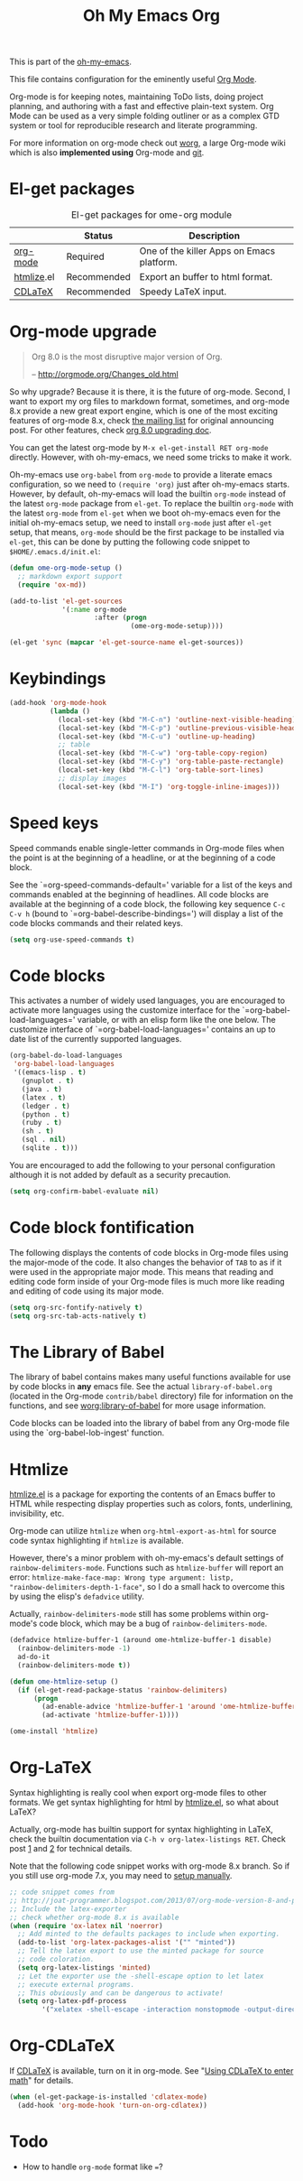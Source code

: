 #+TITLE: Oh My Emacs Org
#+OPTIONS: toc:nil num:nil ^:nil

This is part of the [[https://github.com/xiaohanyu/oh-my-emacs][oh-my-emacs]].

This file contains configuration for the eminently useful [[http://orgmode.org/][Org Mode]].

Org-mode is for keeping notes, maintaining ToDo lists, doing project
planning, and authoring with a fast and effective plain-text system.
Org Mode can be used as a very simple folding outliner or as a complex
GTD system or tool for reproducible research and literate programming.

For more information on org-mode check out [[http://orgmode.org/worg/][worg]], a large Org-mode wiki
which is also *implemented using* Org-mode and [[http://git-scm.com/][git]].

* El-get packages
  :PROPERTIES:
  :CUSTOM_ID: org-el-get-packages
  :END:

#+NAME: org-el-get-packages
#+CAPTION: El-get packages for ome-org module
|            | Status      | Description                               |
|------------+-------------+-------------------------------------------|
| [[http://orgmode.org/][org-mode]]   | Required    | One of the killer Apps on Emacs platform. |
| [[http://www.emacswiki.org/emacs/Htmlize][htmlize]].el | Recommended | Export an buffer to html format.          |
| [[http://staff.science.uva.nl/~dominik/Tools/cdlatex/][CDLaTeX]]    | Recommended | Speedy \LaTeX{} input.                    |

* Org-mode upgrade
  :PROPERTIES:
  :CUSTOM_ID: org-mode-upgrade
  :END:

#+BEGIN_QUOTE
Org 8.0 is the most disruptive major version of Org.

-- http://orgmode.org/Changes_old.html
#+END_QUOTE

So why upgrade? Because it is there, it is the future of org-mode. Second, I
want to export my org files to markdown format, sometimes, and org-mode 8.x
provide a new great export engine, which is one of the most exciting features
of org-mode 8.x, check [[http://article.gmane.org/gmane.emacs.orgmode/65574][the mailing list]] for original announcing post. For other
features, check [[http://orgmode.org/worg/org-8.0.html][org 8.0 upgrading doc]].

You can get the latest org-mode by =M-x el-get-install RET org-mode=
directly. However, with oh-my-emacs, we need some tricks to make it work.

Oh-my-emacs use =org-babel= from =org-mode= to provide a literate emacs
configuration, so we need to =(require 'org)= just after oh-my-emacs
starts. However, by default, oh-my-emacs will load the builtin =org-mode=
instead of the latest =org-mode= package from =el-get=. To replace the builtin
=org-mode= with the latest =org-mode= from =el-get= when we boot oh-my-emacs
even for the initial oh-my-emacs setup, we need to install =org-mode= just
after =el-get= setup, that means, =org-mode= should be the first package to be
installed via =el-get=, this can be done by putting the following code snippet
to =$HOME/.emacs.d/init.el=:

#+NAME: org-mode-upgrade
#+BEGIN_SRC emacs-lisp :tangle no
  (defun ome-org-mode-setup ()
    ;; markdown export support
    (require 'ox-md))

  (add-to-list 'el-get-sources
               '(:name org-mode
                       :after (progn
                                (ome-org-mode-setup))))

  (el-get 'sync (mapcar 'el-get-source-name el-get-sources))
#+END_SRC

* Keybindings
  :PROPERTIES:
  :CUSTOM_ID: keybindings
  :END:

#+NAME: keybindings
#+BEGIN_SRC emacs-lisp
  (add-hook 'org-mode-hook
            (lambda ()
              (local-set-key (kbd "M-C-n") 'outline-next-visible-heading)
              (local-set-key (kbd "M-C-p") 'outline-previous-visible-heading)
              (local-set-key (kbd "M-C-u") 'outline-up-heading)
              ;; table
              (local-set-key (kbd "M-C-w") 'org-table-copy-region)
              (local-set-key (kbd "M-C-y") 'org-table-paste-rectangle)
              (local-set-key (kbd "M-C-l") 'org-table-sort-lines)
              ;; display images
              (local-set-key (kbd "M-I") 'org-toggle-inline-images)))
#+END_SRC

* Speed keys
  :PROPERTIES:
  :CUSTOM_ID: speed-keys
  :END:
Speed commands enable single-letter commands in Org-mode files when
the point is at the beginning of a headline, or at the beginning of a
code block.

See the `=org-speed-commands-default=' variable for a list of the keys
and commands enabled at the beginning of headlines.  All code blocks
are available at the beginning of a code block, the following key
sequence =C-c C-v h= (bound to `=org-babel-describe-bindings=') will
display a list of the code blocks commands and their related keys.

#+NAME: speed-keys
#+BEGIN_SRC emacs-lisp
  (setq org-use-speed-commands t)
#+END_SRC

* Code blocks
  :PROPERTIES:
  :CUSTOM_ID: babel
  :END:
This activates a number of widely used languages, you are encouraged
to activate more languages using the customize interface for the
`=org-babel-load-languages=' variable, or with an elisp form like the
one below.  The customize interface of `=org-babel-load-languages='
contains an up to date list of the currently supported languages.

#+NAME: babel
#+BEGIN_SRC emacs-lisp
(org-babel-do-load-languages
 'org-babel-load-languages
 '((emacs-lisp . t)
   (gnuplot . t)
   (java . t)
   (latex . t)
   (ledger . t)
   (python . t)
   (ruby . t)
   (sh . t)
   (sql . nil)
   (sqlite . t)))
#+END_SRC

You are encouraged to add the following to your personal configuration
although it is not added by default as a security precaution.
#+BEGIN_SRC emacs-lisp
  (setq org-confirm-babel-evaluate nil)
#+END_SRC

* Code block fontification
  :PROPERTIES:
  :CUSTOM_ID: code-block-fontification
  :END:
The following displays the contents of code blocks in Org-mode files
using the major-mode of the code.  It also changes the behavior of
=TAB= to as if it were used in the appropriate major mode.  This means
that reading and editing code form inside of your Org-mode files is
much more like reading and editing of code using its major mode.

#+NAME: code-block-fontification
#+BEGIN_SRC emacs-lisp
  (setq org-src-fontify-natively t)
  (setq org-src-tab-acts-natively t)
#+END_SRC

* The Library of Babel
  :PROPERTIES:
  :CUSTOM_ID: library-of-babel
  :END:
The library of babel contains makes many useful functions available
for use by code blocks in *any* emacs file.  See the actual
=library-of-babel.org= (located in the Org-mode =contrib/babel=
directory) file for information on the functions, and see
[[http://orgmode.org/worg/org-contrib/babel/intro.php#library-of-babel][worg:library-of-babel]] for more usage information.

Code blocks can be loaded into the library of babel from any Org-mode
file using the `org-babel-lob-ingest' function.

* Htmlize
  :PROPERTIES:
  :CUSTOM_ID: htmlize
  :END:

[[http://www.emacswiki.org/emacs/Htmlize][htmlize.el]] is a package for exporting the contents of an Emacs buffer to HTML
while respecting display properties such as colors, fonts, underlining,
invisibility, etc.

Org-mode can utilize =htmlize= when =org-html-export-as-html= for source code syntax
highlighting if =htmlize= is available.

However, there's a minor problem with oh-my-emacs's default settings of
=rainbow-delimiters-mode=. Functions such as =htmlize-buffer= will report an
error: =htmlize-make-face-map: Wrong type argument: listp,
"rainbow-delimiters-depth-1-face"=, so I do a small hack to overcome this by
using the elisp's =defadvice= utility.

Actually, =rainbow-delimiters-mode= still has some problems within org-mode's
code block, which may be a bug of =rainbow-delimiters-mode=.

#+NAME: htmlize
#+BEGIN_SRC emacs-lisp
  (defadvice htmlize-buffer-1 (around ome-htmlize-buffer-1 disable)
    (rainbow-delimiters-mode -1)
    ad-do-it
    (rainbow-delimiters-mode t))

  (defun ome-htmlize-setup ()
    (if (el-get-read-package-status 'rainbow-delimiters)
        (progn
          (ad-enable-advice 'htmlize-buffer-1 'around 'ome-htmlize-buffer-1)
          (ad-activate 'htmlize-buffer-1))))

  (ome-install 'htmlize)
#+END_SRC

* Org-LaTeX
  :PROPERTIES:
  :CUSTOM_ID: org-latex
  :END:

Syntax highlighting is really cool when export org-mode files to other
formats. We get syntax highlighting for html by [[http://www.emacswiki.org/emacs/Htmlize][htmlize.el]], so what about
\LaTeX{}?

Actually, org-mode has builtin support for syntax highlighting in \LaTeX{},
check the builtin documentation via =C-h v org-latex-listings RET=. Check post
[[http://joat-programmer.blogspot.com/2013/07/org-mode-version-8-and-pdf-export-with.html][1]] and [[http://praveen.kumar.in/2012/03/10/org-mode-latex-and-minted-syntax-highlighting/][2]] for technical details.

Note that the following code snippet works with org-mode 8.x branch. So if you
still use org-mode 7.x, you may need to [[http://orgmode.org/worg/org-tutorials/org-latex-export.html#sec-12-3][setup manually]].

#+NAME: org-latex
#+BEGIN_SRC emacs-lisp
  ;; code snippet comes from
  ;; http://joat-programmer.blogspot.com/2013/07/org-mode-version-8-and-pdf-export-with.html
  ;; Include the latex-exporter
  ;; check whether org-mode 8.x is available
  (when (require 'ox-latex nil 'noerror)
    ;; Add minted to the defaults packages to include when exporting.
    (add-to-list 'org-latex-packages-alist '("" "minted"))
    ;; Tell the latex export to use the minted package for source
    ;; code coloration.
    (setq org-latex-listings 'minted)
    ;; Let the exporter use the -shell-escape option to let latex
    ;; execute external programs.
    ;; This obviously and can be dangerous to activate!
    (setq org-latex-pdf-process
          '("xelatex -shell-escape -interaction nonstopmode -output-directory %o %f")))
#+END_SRC

* Org-CDLaTeX
  :PROPERTIES:
  :CUSTOM_ID: org-cdlatex
  :END:

If [[http://staff.science.uva.nl/~dominik/Tools/cdlatex/][CDLaTeX]] is available, turn on it in org-mode. See "[[http://www.gnu.org/software/emacs/manual/html_node/org/CDLaTeX-mode.html][Using CDLaTeX to enter
math]]" for details.

#+NAME: org-cdlatex
#+BEGIN_SRC emacs-lisp
  (when (el-get-package-is-installed 'cdlatex-mode)
    (add-hook 'org-mode-hook 'turn-on-org-cdlatex))
#+END_SRC

* Todo
- How to handle =org-mode= format like ===?
